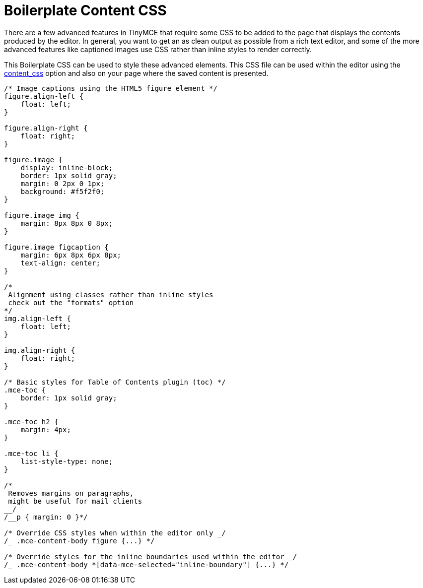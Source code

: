 = Boilerplate Content CSS
:description: Learn how to set up CSS for your site to integrate TinyMCE.
:description_short: Learn how to set up CSS for your site to integrate TinyMCE.
:keywords: css content_css
:title_nav: Boilerplate Content CSS

There are a few advanced features in TinyMCE that require some CSS to be added to the page that displays the contents produced by the editor. In general, you want to get an as clean output as possible from a rich text editor, and some of the more advanced features like captioned images use CSS rather than inline styles to render correctly.

This Boilerplate CSS can be used to style these advanced elements. This CSS file can be used within the editor using the link:{baseurl}/configure/content-appearance/#content_css[content_css] option and also on your page where the saved content is presented.

```css
/* Image captions using the HTML5 figure element */
figure.align-left {
    float: left;
}

figure.align-right {
    float: right;
}

figure.image {
    display: inline-block;
    border: 1px solid gray;
    margin: 0 2px 0 1px;
    background: #f5f2f0;
}

figure.image img {
    margin: 8px 8px 0 8px;
}

figure.image figcaption {
    margin: 6px 8px 6px 8px;
    text-align: center;
}

/*
 Alignment using classes rather than inline styles
 check out the "formats" option
*/
img.align-left {
    float: left;
}

img.align-right {
    float: right;
}

/* Basic styles for Table of Contents plugin (toc) */
.mce-toc {
    border: 1px solid gray;
}

.mce-toc h2 {
    margin: 4px;
}

.mce-toc li {
    list-style-type: none;
}

/*
 Removes margins on paragraphs,
 might be useful for mail clients
__/
/__p { margin: 0 }*/

/* Override CSS styles when within the editor only _/
/_ .mce-content-body figure {...} */

/* Override styles for the inline boundaries used within the editor _/
/_ .mce-content-body *[data-mce-selected="inline-boundary"] {...} */

```
